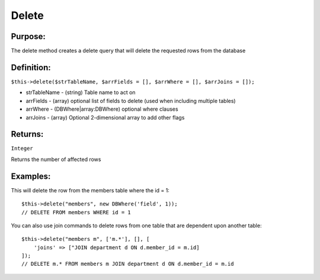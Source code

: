 Delete
======

Purpose:
--------
The delete method creates a delete query that will delete the
requested rows from the database

Definition:
-----------

``$this->delete($strTableName, $arrFields = [], $arrWhere = [], $arrJoins = []);``

* strTableName - (string) Table name to act on
* arrFields - (array) optional list of fields to delete (used when including multiple tables)
* arrWhere - (DBWhere|array:DBWhere) optional where clauses
* arrJoins - (array) Optional 2-dimensional array to add other flags

Returns:
--------
``Integer``

Returns the number of affected rows

Examples:
---------

This will delete the row from the members table where the id = 1::

    $this->delete("members", new DBWhere('field', 1));
    // DELETE FROM members WHERE id = 1

You can also use join commands to delete rows from one table that are
dependent upon another table::

    $this->delete("members m", ['m.*'], [], [
        'joins' => ["JOIN department d ON d.member_id = m.id]
    ]);
    // DELETE m.* FROM members m JOIN department d ON d.member_id = m.id
